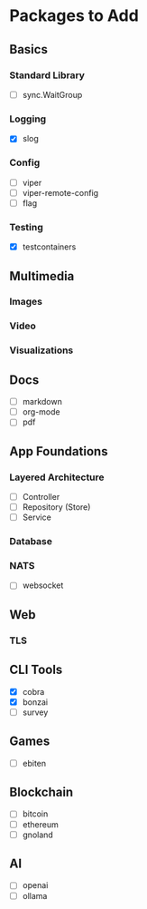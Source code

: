 * Packages to Add


** Basics
*** Standard Library
- [ ] sync.WaitGroup

*** Logging
- [X] slog

*** Config
- [ ] viper
- [ ] viper-remote-config
- [ ] flag

*** Testing
- [X] testcontainers


** Multimedia
*** Images

*** Video

*** Visualizations


** Docs
- [ ] markdown
- [ ] org-mode
- [ ] pdf


** App Foundations

*** Layered Architecture
- [ ] Controller
- [ ] Repository (Store)
- [ ] Service

*** Database

*** NATS

- [ ] websocket


** Web
*** TLS

** CLI Tools
- [X] cobra
- [X] bonzai
- [ ] survey

** Games
- [ ] ebiten

** Blockchain
- [ ] bitcoin
- [ ] ethereum
- [ ] gnoland

** AI
- [ ] openai
- [ ] ollama
